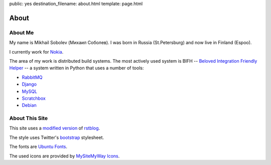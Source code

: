 public: yes
destination_filename: about.html
template: page.html

=====
About
=====

About Me
========

.. image:: me.jpg
    :alt: My recent picture
    :class: me

My name is Mikhail Sobolev (Михаил Соболев).  I was born in Russia
(St.Petersburg) and now live in Finland (Espoo).

I currently work for `Nokia <http://nokia.com>`_.

The area of my work is distributed build systems.  The most actively used
system is BIFH -- `Beloved Integration Friendly Helper
</tags/bifh/>`_ -- a system written in Python that
uses a number of tools:

* `RabbitMQ <http://www.rabbitmq.com/>`_
* `Django <https://www.djangoproject.com/>`_
* `MySQL <http://mysql.com/>`_
* `Scratchbox <http://scratchbox.org/>`_
* `Debian <http://www.debian.org/>`_

About This Site
===============

This site uses a `modified version </projects/rstblog.html>`_ of
`rstblog <https://github.com/mitsuhiko/rstblog>`_.

The style uses Twitter's `bootstrap <http://twitter.github.com/bootstrap/>`_ stylesheet.

The fonts are `Ubuntu Fonts <http://font.ubuntu.com/>`_.

The used icons are provided by `MySiteMyWay Icons <http://icons.mysitemyway.com/>`_.
